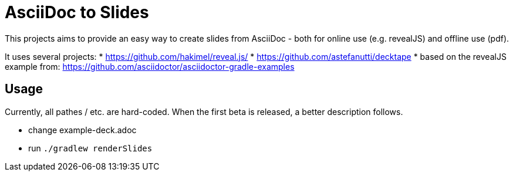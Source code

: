 = AsciiDoc to Slides

This projects aims to provide an easy way to create slides from AsciiDoc -
both for online use (e.g. revealJS) and offline use (pdf).

It uses several projects:
* https://github.com/hakimel/reveal.js/
* https://github.com/astefanutti/decktape
* based on the revealJS example from: https://github.com/asciidoctor/asciidoctor-gradle-examples

== Usage

Currently, all pathes / etc. are hard-coded. When the first beta is released,
a better description follows.

* change example-deck.adoc
* run `./gradlew renderSlides`
